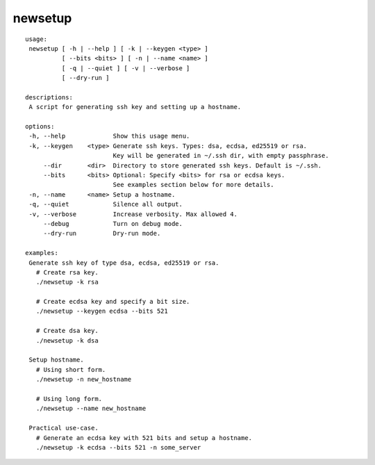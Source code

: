 ####
newsetup
####

.. image:: https://travis-ci.com/faiyaz7283/newsetup.svg?branch=develop

.. image:: /img/demo.gif?raw=true
   :alt: demo
   :align: center	 

::

  usage:
   newsetup [ -h | --help ] [ -k | --keygen <type> ]
            [ --bits <bits> ] [ -n | --name <name> ]
            [ -q | --quiet ] [ -v | --verbose ]
            [ --dry-run ]
  
  descriptions:
   A script for generating ssh key and setting up a hostname.
  
  options:
   -h, --help             Show this usage menu.
   -k, --keygen    <type> Generate ssh keys. Types: dsa, ecdsa, ed25519 or rsa.
                          Key will be generated in ~/.ssh dir, with empty passphrase.
       --dir       <dir>  Directory to store generated ssh keys. Default is ~/.ssh.
       --bits      <bits> Optional: Specify <bits> for rsa or ecdsa keys.
                          See examples section below for more details.
   -n, --name      <name> Setup a hostname.
   -q, --quiet            Silence all output.
   -v, --verbose          Increase verbosity. Max allowed 4.
       --debug            Turn on debug mode.
       --dry-run          Dry-run mode.
  
  examples:
   Generate ssh key of type dsa, ecdsa, ed25519 or rsa.
     # Create rsa key.
     ./newsetup -k rsa
  
     # Create ecdsa key and specify a bit size.
     ./newsetup --keygen ecdsa --bits 521
  
     # Create dsa key.
     ./newsetup -k dsa
  
   Setup hostname.
     # Using short form.
     ./newsetup -n new_hostname
  
     # Using long form.
     ./newsetup --name new_hostname
  
   Practical use-case.
     # Generate an ecdsa key with 521 bits and setup a hostname.
     ./newsetup -k ecdsa --bits 521 -n some_server
